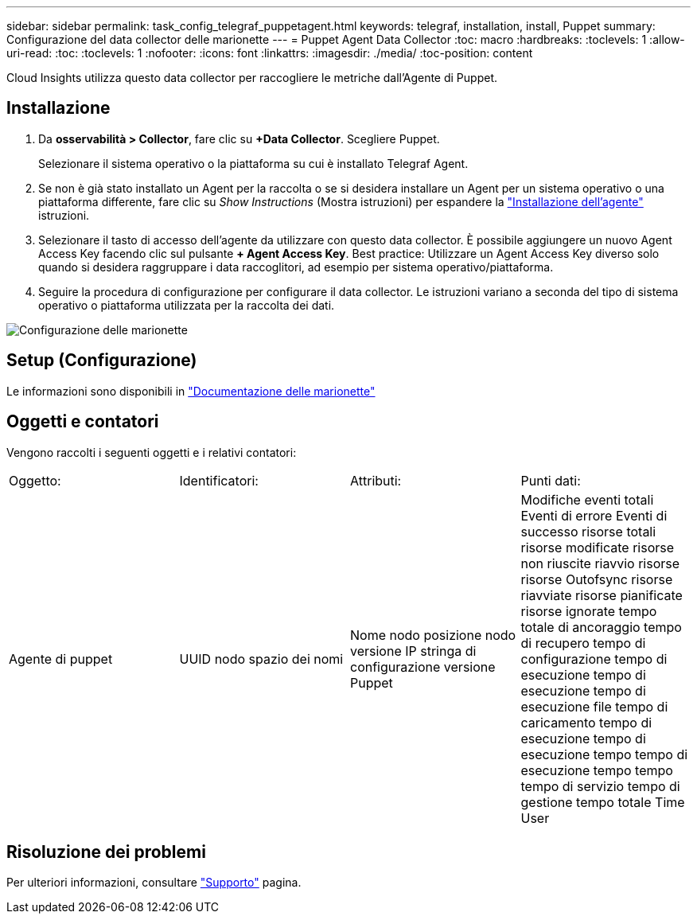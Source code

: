 ---
sidebar: sidebar 
permalink: task_config_telegraf_puppetagent.html 
keywords: telegraf, installation, install, Puppet 
summary: Configurazione del data collector delle marionette 
---
= Puppet Agent Data Collector
:toc: macro
:hardbreaks:
:toclevels: 1
:allow-uri-read: 
:toc: 
:toclevels: 1
:nofooter: 
:icons: font
:linkattrs: 
:imagesdir: ./media/
:toc-position: content


[role="lead"]
Cloud Insights utilizza questo data collector per raccogliere le metriche dall'Agente di Puppet.



== Installazione

. Da *osservabilità > Collector*, fare clic su *+Data Collector*. Scegliere Puppet.
+
Selezionare il sistema operativo o la piattaforma su cui è installato Telegraf Agent.

. Se non è già stato installato un Agent per la raccolta o se si desidera installare un Agent per un sistema operativo o una piattaforma differente, fare clic su _Show Instructions_ (Mostra istruzioni) per espandere la link:task_config_telegraf_agent.html["Installazione dell'agente"] istruzioni.
. Selezionare il tasto di accesso dell'agente da utilizzare con questo data collector. È possibile aggiungere un nuovo Agent Access Key facendo clic sul pulsante *+ Agent Access Key*. Best practice: Utilizzare un Agent Access Key diverso solo quando si desidera raggruppare i data raccoglitori, ad esempio per sistema operativo/piattaforma.
. Seguire la procedura di configurazione per configurare il data collector. Le istruzioni variano a seconda del tipo di sistema operativo o piattaforma utilizzata per la raccolta dei dati.


image:PuppetDCConfigWindows.png["Configurazione delle marionette"]



== Setup (Configurazione)

Le informazioni sono disponibili in https://puppet.com/docs["Documentazione delle marionette"]



== Oggetti e contatori

Vengono raccolti i seguenti oggetti e i relativi contatori:

[cols="<.<,<.<,<.<,<.<"]
|===


| Oggetto: | Identificatori: | Attributi: | Punti dati: 


| Agente di puppet | UUID nodo spazio dei nomi | Nome nodo posizione nodo versione IP stringa di configurazione versione Puppet | Modifiche eventi totali Eventi di errore Eventi di successo risorse totali risorse modificate risorse non riuscite riavvio risorse risorse Outofsync risorse riavviate risorse pianificate risorse ignorate tempo totale di ancoraggio tempo di recupero tempo di configurazione tempo di esecuzione tempo di esecuzione tempo di esecuzione file tempo di caricamento tempo di esecuzione tempo di esecuzione tempo tempo di esecuzione tempo tempo tempo di servizio tempo di gestione tempo totale Time User 
|===


== Risoluzione dei problemi

Per ulteriori informazioni, consultare link:concept_requesting_support.html["Supporto"] pagina.
